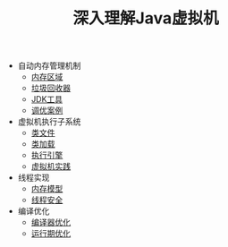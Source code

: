 #+TITLE: 深入理解Java虚拟机
#+HTML_HEAD: <link rel="stylesheet" type="text/css" href="css/main.css" />
#+OPTIONS: num:nil timestamp:nil

+ 自动内存管理机制
  + [[file:memory.org][内存区域]]
  + [[file:gc.org][垃圾回收器]]
  + [[file:tools.org][JDK工具]]
  + [[file:optimize.org][调优案例]]

+ 虚拟机执行子系统
  + [[file:class_structure.org][类文件]]
  + [[file:class_loader.org][类加载]]
  + [[file:execution_engine.org][执行引擎]]
  + [[file:jvm_example.org][虚拟机实践]]

+ 线程实现
  + [[file:memory_model.org][内存模型]]
  + [[file:thread_safe.org][线程安全]]

+ 编译优化
  + [[file:compilation_optimize.org][编译器优化]]
  + [[file:runtime_optimize.org][运行期优化]]
